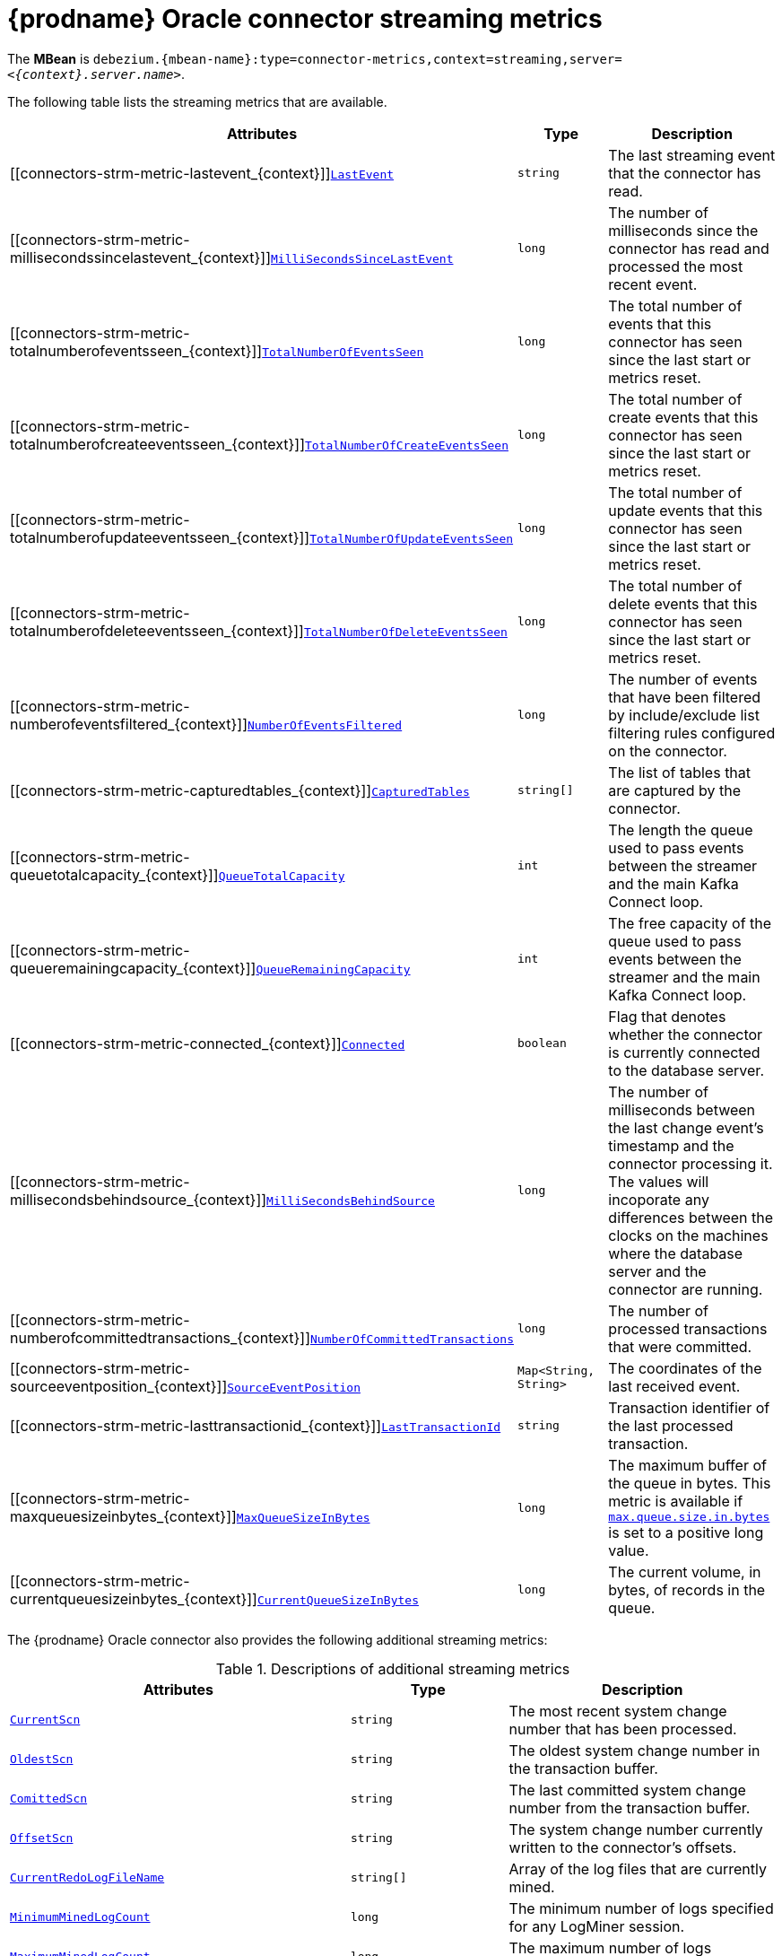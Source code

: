 // Metadata created by nebel
//
// ConversionStatus: raw
// ConvertedFromID: oracle-streaming-metrics
// ConvertedFromFile: modules/ROOT/pages/connectors/oracle.adoc
// ConvertedFromTitle: Streaming Metrics

[id="debezium-oracle-connector-streaming-metrics"]
= {prodname} Oracle connector streaming metrics

[[oracle-monitoring-streaming]]

The *MBean* is `debezium.{mbean-name}:type=connector-metrics,context=streaming,server=_<{context}.server.name>_`.

The following table lists the streaming metrics that are available.

[cols="45%a,25%a,30%a",options="header"]
|===
|Attributes |Type |Description

|[[connectors-strm-metric-lastevent_{context}]]<<connectors-strm-metric-lastevent_{context}, `LastEvent`>>
|`string`
|The last streaming event that the connector has read.

|[[connectors-strm-metric-millisecondssincelastevent_{context}]]<<connectors-strm-metric-millisecondssincelastevent_{context}, `MilliSecondsSinceLastEvent`>>
|`long`
|The number of milliseconds since the connector has read and processed the most recent event.

|[[connectors-strm-metric-totalnumberofeventsseen_{context}]]<<connectors-strm-metric-totalnumberofeventsseen_{context}, `TotalNumberOfEventsSeen`>>
|`long`
|The total number of events that this connector has seen since the last start or metrics reset.

|[[connectors-strm-metric-totalnumberofcreateeventsseen_{context}]]<<connectors-strm-metric-totalnumberofcreateeventsseen_{context}, `TotalNumberOfCreateEventsSeen`>>
|`long`
|The total number of create events that this connector has seen since the last start or metrics reset.

|[[connectors-strm-metric-totalnumberofupdateeventsseen_{context}]]<<connectors-strm-metric-totalnumberofupdateeventsseen_{context}, `TotalNumberOfUpdateEventsSeen`>>
|`long`
|The total number of update events that this connector has seen since the last start or metrics reset.

|[[connectors-strm-metric-totalnumberofdeleteeventsseen_{context}]]<<connectors-strm-metric-totalnumberofdeleteeventsseen_{context}, `TotalNumberOfDeleteEventsSeen`>>
|`long`
|The total number of delete events that this connector has seen since the last start or metrics reset.

|[[connectors-strm-metric-numberofeventsfiltered_{context}]]<<connectors-strm-metric-numberofeventsfiltered_{context}, `NumberOfEventsFiltered`>>
|`long`
|The number of events that have been filtered by include/exclude list filtering rules configured on the connector.

ifdef::product[]
|[[connectors-strm-metric-monitoredtables_{context}]]<<connectors-strm-metric-monitoredtables_{context}, `MonitoredTables`>> +
_Deprecated and scheduled for removal in a future release; use the 'CapturedTables' metric instead_
|`string[]`
|The list of tables that are monitored by the connector.
endif::product[]

|[[connectors-strm-metric-capturedtables_{context}]]<<connectors-strm-metric-capturedtables_{context}, `CapturedTables`>>
|`string[]`
|The list of tables that are captured by the connector.

|[[connectors-strm-metric-queuetotalcapacity_{context}]]<<connectors-strm-metric-queuetotalcapacity_{context}, `QueueTotalCapacity`>>
|`int`
|The length the queue used to pass events between the streamer and the main Kafka Connect loop.

|[[connectors-strm-metric-queueremainingcapacity_{context}]]<<connectors-strm-metric-queueremainingcapacity_{context}, `QueueRemainingCapacity`>>
|`int`
|The free capacity of the queue used to pass events between the streamer and the main Kafka Connect loop.

|[[connectors-strm-metric-connected_{context}]]<<connectors-strm-metric-connected_{context}, `Connected`>>
|`boolean`
|Flag that denotes whether the connector is currently connected to the database server.

|[[connectors-strm-metric-millisecondsbehindsource_{context}]]<<connectors-strm-metric-millisecondsbehindsource_{context}, `MilliSecondsBehindSource`>>
|`long`
|The number of milliseconds between the last change event's timestamp and the connector processing it.
The values will incoporate any differences between the clocks on the machines where the database server and the connector are running.

|[[connectors-strm-metric-numberofcommittedtransactions_{context}]]<<connectors-strm-metric-numberofcommittedtransactions_{context}, `NumberOfCommittedTransactions`>>
|`long`
|The number of processed transactions that were committed.

|[[connectors-strm-metric-sourceeventposition_{context}]]<<connectors-strm-metric-sourceeventposition_{context}, `SourceEventPosition`>>
|`Map<String, String>`
|The coordinates of the last received event.

|[[connectors-strm-metric-lasttransactionid_{context}]]<<connectors-strm-metric-lasttransactionid_{context}, `LastTransactionId`>>
|`string`
|Transaction identifier of the last processed transaction.

|[[connectors-strm-metric-maxqueuesizeinbytes_{context}]]<<connectors-strm-metric-maxqueuesizeinbytes_{context}, `MaxQueueSizeInBytes`>>
|`long`
|The maximum buffer of the queue in bytes. This metric is available if xref:{context}-property-max-queue-size-in-bytes[`max.queue.size.in.bytes`] is set to a positive long value.

|[[connectors-strm-metric-currentqueuesizeinbytes_{context}]]<<connectors-strm-metric-currentqueuesizeinbytes_{context}, `CurrentQueueSizeInBytes`>>
|`long`
|The current volume, in bytes, of records in the queue.

|===

The {prodname} Oracle connector also provides the following additional streaming metrics:

.Descriptions of additional streaming metrics
[cols="45%a,25%a,30%a"]
|===
|Attributes |Type |Description

|[[oracle-streaming-metrics-currentscn]]<<oracle-streaming-metrics-currentscn, `+CurrentScn+`>>
|`string`
|The most recent system change number that has been processed.

|[[oracle-streaming-metrics-oldest-scn]]<<oracle-streaming-metrics-oldest-scn, `+OldestScn+`>>
|`string`
|The oldest system change number in the transaction buffer.

|[[oracle-streaming-metrics-committed-scn]]<<oracle-streaming-metrics-committed-scn, `+ComittedScn+`>>
|`string`
|The last committed system change number from the transaction buffer.

|[[oracle-streaming-metrics-offset-scn]]<<oracle-streaming-metrics-offset-scn, `+OffsetScn+`>>
|`string`
|The system change number currently written to the connector's offsets.

|[[oracle-streaming-metrics-currentredologfilename]]<<oracle-streaming-metrics-currentredologfilename, `+CurrentRedoLogFileName+`>>
|`string[]`
|Array of the log files that are currently mined.

|[[oracle-streaming-metrics-minimumminedlogcount]]<<oracle-streaming-metrics-minimumminedlogcount, `+MinimumMinedLogCount+`>>
|`long`
|The minimum number of logs specified for any LogMiner session.

|[[oracle-streaming-metrics-maximumminedlogcount]]<<oracle-streaming-metrics-maximumminedlogcount, `+MaximumMinedLogCount+`>>
|`long`
|The maximum number of logs specified for any LogMiner session.

|[[oracle-streaming-metrics-redologstatus]]<<oracle-streaming-metrics-redologstatus, `+RedoLogStatus+`>>
|`string[]`
|Array of the current state for each mined logfile with the format `_filename_\|_status_`.

|[[oracle-streaming-metrics-switchcounter]]<<oracle-streaming-metrics-switchcounter, `+SwitchCounter+`>>
|`int`
|The number of times the database has performed a log switch for the last day.

|[[oracle-streaming-metrics-lastcaptureddmlcount]]<<oracle-streaming-metrics-lastcaptureddmlcount, `+LastCapturedDmlCount+`>>
|`long`
|The number of DML operations observed in the last LogMiner session query.

|[[oracle-streaming-metrics-maxcaptureddmlinbatch]]<<oracle-streaming-metrics-maxcaptureddmlinbatch, `+MaxCapturedDmlInBatch+`>>
|`long`
|The maximum number of DML operations observed while processing a single LogMiner session query.

|[[oracle-streaming-metrics-totalcaptureddmlcount]]<<oracle-streaming-metrics-totalcaptureddmlcount, `+TotalCapturedDmlCount+`>>
|`long`
|The total number of DML operations observed.

|[[oracle-streaming-metrics-fetchingquerycount]]<<oracle-streaming-metrics-fetchingquerycount, `+FetchingQueryCount+`>>
|`long`
|The total number of LogMiner session query (aka batches) performed.

|[[oracle-streaming-metrics-lastdurationoffetchqueryinmilliseconds]]<<oracle-streaming-metrics-lastdurationoffetchqueryinmilliseconds, `+LastDurationOfFetchQueryInMilliseconds+`>>
|`long`
|The duration of the last LogMiner session query's fetch in milliseconds.

|[[oracle-streaming-metrics-maxdurationoffetchqueryinmilliseconds]]<<oracle-streaming-metrics-maxdurationoffetchqueryinmilliseconds, `+MaxDurationOfFetchQueryInMilliseconds+`>>
|`long`
|The maximum duration of any LogMiner session query's fetch in milliseconds.

|[[oracle-streaming-metrics-lastbatchprocessingtimeinmilliseconds]]<<oracle-streaming-metrics-lastbatchprocessingtimeinmilliseconds, `+LastBatchProcessingTimeInMilliseconds+`>>
|`long`
|The duration for processing the last LogMiner query batch results in milliseconds.

|[[oracle-streaming-metrics-totalparsetimeinmilliseconds]]<<oracle-streaming-metrics-totalparsetimeinmilliseconds, `+TotalParseTimeInMilliseconds+`>>
|`long`
|The time in milliseconds spent parsing DML event SQL statements.

|[[oracle-streaming-metrics-lastminingsessionstarttimeinmilliseconds]]<<oracle-streaming-metrics-lastminingsessionstarttimeinmilliseconds, `+LastMiningSessionStartTimeInMilliseconds+`>>
|`long`
|The duration in milliseconds to start the last LogMiner session.

|[[oracle-streaming-metrics-maxminingsessionstarttimeinmilliseconds]]<<oracle-streaming-metrics-maxminingsessionstarttimeinmilliseconds, `+MaxMiningSessionStartTimeInMilliseconds+`>>
|`long`
|The longest duration in milliseconds to start a LogMiner session.

|[[oracle-streaming-metrics-totalminingsessionstarttimeinmilliseconds]]<<oracle-streaming-metrics-totalminingsessionstarttimeinmilliseconds, `+TotalMiningSessionStartTimeInMilliseconds+`>>
|`long`
|The total duration in milliseconds spent by the connector starting LogMiner sessions.

|[[oracle-streaming-metrics-minbatchprocessingtimeinmilliseconds]]<<oracle-streaming-metrics-minbatchprocessingtimeinmilliseconds, `+MinBatchProcessingTimeInMilliseconds+`>>
|`long`
|The minimum duration in milliseconds spent processing results from a single LogMiner session.

|[[oracle-streaming-metrics-maxbatchprocessingtimeinmilliseconds]]<<oracle-streaming-metrics-maxbatchprocessingtimeinmilliseconds, `+MaxBatchProcessingTimeInMilliseconds+`>>
|`long`
|The maximum duration in milliseconds spent processing results from a single LogMiner session.

|[[oracle-streaming-metrics-totalprocessingtimeinmilliseconds]]<<oracle-streaming-metrics-totalprocessingtimeinmilliseconds, `+TotalProcessingTimeInMilliseconds+`>>
|`long`
|The total duration in milliseconds spent processing results from LogMiner sessions.

|[[oracle-streaming-metrics-totalresultsetnexttimeinmilliseconds]]<<oracle-streaming-metrics-totalresultsetnexttimeinmilliseconds, `+TotalResultSetNextTimeInMilliseconds+`>>
|`long`
|The total duration in milliseconds spent by the JDBC driver fetching the next row to be processed from the log mining view.

|[[oracle-streaming-metrics-totalprocessedrows]]<<oracle-streaming-metrics-totalprocessedrows, `+TotalProcessedRows+`>>
|`long`
|The total number of rows processed from the log mining view across all sessions.

|[[oracle-streaming-metrics-batchsize]]<<oracle-streaming-metrics-batchsize, `+BatchSize+`>>
|`int`
|The number of entries fetched by the log mining query per database round-trip.

|[[oracle-streaming-metrics-millisecondtosleepbetweenminingquery]]<<oracle-streaming-metrics-millisecondtosleepbetweenminingquery, `+MillisecondToSleepBetweenMiningQuery+`>>
|`long`
|The number of milliseconds the connector sleeps before fetching another batch of results from the log mining view.

|[[oracle-streaming-metrics-maxbatchprocessingthroughput]]<<oracle-streaming-metrics-maxbatchprocessingthroughput, `+MaxBatchProcessingThroughput+`>>
|`long`
|The maximum number of rows/second processed from the log mining view.

|[[oracle-streaming-metrics-averagebatchprocessingthroughput]]<<oracle-streaming-metrics-averagebatchprocessingthroughput, `+AverageBatchProcessingThroughput+`>>
|`long`
|The average number of rows/second processed from the log mining.

|[[oracle-streaming-metrics-lastbatchprocessingthroughput]]<<oracle-streaming-metrics-lastbatchprocessingthroughput, `+LastBatchProcessingThroughput+`>>
|`long`
|The average number of rows/second processed from the log mining view for the last batch.

|[[oracle-streaming-metrics-networkconnectionproblemscounter]]<<oracle-streaming-metrics-networkconnectionproblemscounter, `+NetworkConnectionProblemsCounter+`>>
|`long`
|The number of connection problems detected.

|[[oracle-streaming-metrics-hourstokeeptransactioninbuffer]]<<oracle-streaming-metrics-hourstokeeptransactioninbuffer, `+HoursToKeepTransactionInBuffer+`>>
|`int`
|The number of hours that transactions are retained by the connector's in-memory buffer without being committed or rolled back before being discarded.
See <<oracle-property-log-mining-transaction-retention-hours, `log.mining.transaction.retention`>> for more details.

|[[oracle-streaming-metrics-number-of-active-transactions]]<<oracle-streaming-metrics-number-of-active-transactions, `+NumberOfActiveTransactions+`>>
|`long`
|The number of current active transactions in the transaction buffer.

|[[oracle-streaming-metrics-number-of-committed-transactions]]<<oracle-streaming-metrics-number-of-committed-transactions, `+NumberOfCommittedTransactions+`>>
|`long`
|The number of committed transactions in the transaction buffer.

|[[oracle-streaming-metrics-number-of-rolledback-transactions]]<<oracle-streaming-metrics-number-of-rolledback-transactions, `+NumberOfRolledBackTransactions+`>>
|`long`
|The number of rolled back transactions in the transaction buffer.

|[[oracle-streaming-metrics-commit-throughput]]<<oracle-streaming-metrics-commit-throughput, `+CommitThroughput+`>>
|`long`
|The average number of committed transactions per second in the transaction buffer.

|[[oracle-streaming-metrics-registered-dml-count]]<<oracle-streaming-metrics-registered-dml-count, `+RegisteredDmlCount+`>>
|`long`
|The number of registered DML operations in the transaction buffer.

|[[oracle-streaming-metrics-lag-from-source-in-milliseconds]]<<oracle-streaming-metrics-lag-from-source-in-milliseconds, `+LagFromSourceInMilliseconds+`>>
|`long`
|The time difference in milliseconds between when a change occurred in the transaction logs and when its added to the transaction buffer.

|[[oracle-streaming-metrics-max-lag-from-source-in-milliseconds]]<<oracle-streaming-metrics-max-lag-from-source-in-milliseconds, `+MaxLagFromSourceInMilliseconds+`>>
|`long`
|The maximum time difference in milliseconds between when a change occurred in the transaction logs and when its added to the transaction buffer.

|[[oracle-streaming-metrics-min-lag-from-source-in-milliseconds]]<<oracle-streaming-metrics-min-lag-from-source-in-milliseconds, `+MinLagFromSourceInMilliseconds+`>>
|`long`
|The minimum time difference in milliseconds between when a change occurred in the transaction logs and when its added to the transaction buffer.

|[[oracle-streaming-metrics-abandoned-transaction-ids]]<<oracle-streaming-metrics-abandoned-transaction-ids, `+AbandonedTransactionIds+`>>
|`string[]`
|An array of abandoned transaction identifiers removed from the transaction buffer due to their age.
See <<oracle-property-log-mining-transaction-retention-hours, `log.mining.transaction.retention.hours`>> for details.

|[[oracle-streaming-metrics-rolled-back-transaction-ids]]<<oracle-streaming-metrics-rolled-back-transaction-ids, `+RolledBackTransactionIds+`>>
|`string[]`
|An array of transaction identifiers that have been mined and rolled back in the transaction buffer.

|[[oracle-streaming-metrics-last-commit-duration-in-milliseconds]]<<oracle-streaming-metrics-last-commit-duration-in-milliseconds, `+LastCommitDurationInMilliseconds+`>>
|`long`
|The duration of the last transaction buffer commit operation in milliseconds.

|[[oracle-streaming-metrics-max-commit-duration-in-milliseconds]]<<oracle-streaming-metrics-max-commit-duration-in-milliseconds, `+MaxCommitDurationInMilliseconds+`>>
|`long`
|The duration of the longest transaction buffer commit operation in milliseconds.

|[[oracle-streaming-metrics-error-count]]<<oracle-streaming-metrics-error-count, `+ErrorCount+`>>
|`int`
|The number of errors detected.

|[[oracle-streaming-metrics-warning-count]]<<oracle-streaming-metrics-warning-count, `+WarningCount+`>>
|`int`
|The number of warnings detected.

|[[oracle-streaming-metrics-scn-freeze-count]]<<oracle-streaming-metrics-scn-freeze-count, `+ScnFreezeCount+`>>
|`int`
|The number of times the system change number has been checked for advancement and remains unchanged.
This is an indicator that long-running transaction(s) are ongoing and preventing the connector from flushing the latest processed system change number to the connector's offsets.
Under optimal operations, this should always be or remain close to `0`.

|[[oracle-streaming-metrics-unparsable-ddl-count]]<<oracle-streaming-metrics-unparsable-ddl-count, `+UnparsableDdlCount+`>>
|`int`
|The number of DDL records that have been detected but could not be parsed by the DDL parser.
This should always be `0`; however when allowing unparsable DDL to be skipped, this metric can be used to determine if any warnings have been written to the connector logs.

|[[oracle-streaming-metrics-mining-session-user-global-area-memory-in-bytes]]<<oracle-streaming-metrics-mining-session-user-global-area-memory-in-bytes, `+MiningSessionUserGlobalAreaMemoryInBytes+`>>
|`long`
|The current mining session's user global area (UGA) memory consumption in bytes.

|[[oracle-streaming-metrics-mining-session-user-global-area-max-memory-in-bytes]]<<oracle-streaming-metrics-mining-session-user-global-area-max-memory-in-bytes, `+MiningSessionUserGlobalAreaMaxMemoryInBytes+`>>
|`long`
|The maximum mining session's user global area (UGA) memory consumption in bytes across all mining sessions.

|[[oracle-streaming-metrics-mining-session-process-global-area-memory-in-bytes]]<<oracle-streaming-metrics-mining-session-process-global-area-memory-in-bytes, `+MiningSessionProcessGlobalAreaMemoryInBytes+`>>
|`long`
|The current mining session's process global area (PGA) memory consumption in bytes.

|[[oracle-streaming-metrics-mining-session-process-global-area-max-memory-in-bytes]]<<oracle-streaming-metrics-mining-session-process-global-area-max-memory-in-bytes, `+MiningSessionProcessGlobalAreaMaxMemoryInBytes+`>>
|`long`
|The maximum mining session's process global area (PGA) memory consumption in bytes across all mining sessions.

|===

